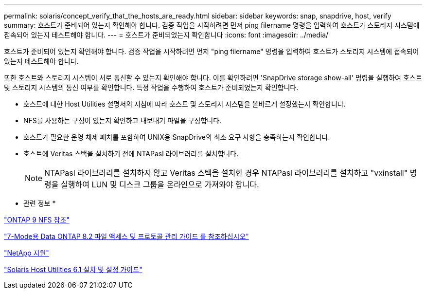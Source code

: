 ---
permalink: solaris/concept_verify_that_the_hosts_are_ready.html 
sidebar: sidebar 
keywords: snap, snapdrive, host, verify 
summary: 호스트가 준비되어 있는지 확인해야 합니다. 검증 작업을 시작하려면 먼저 ping filername 명령을 입력하여 호스트가 스토리지 시스템에 접속되어 있는지 테스트해야 합니다. 
---
= 호스트가 준비되었는지 확인합니다
:icons: font
:imagesdir: ../media/


[role="lead"]
호스트가 준비되어 있는지 확인해야 합니다. 검증 작업을 시작하려면 먼저 "ping filername" 명령을 입력하여 호스트가 스토리지 시스템에 접속되어 있는지 테스트해야 합니다.

또한 호스트와 스토리지 시스템이 서로 통신할 수 있는지 확인해야 합니다. 이를 확인하려면 'SnapDrive storage show-all' 명령을 실행하여 호스트 및 스토리지 시스템의 통신 여부를 확인합니다. 특정 작업을 수행하여 호스트가 준비되었는지 확인합니다.

* 호스트에 대한 Host Utilities 설명서의 지침에 따라 호스트 및 스토리지 시스템을 올바르게 설정했는지 확인합니다.
* NFS를 사용하는 구성이 있는지 확인하고 내보내기 파일을 구성합니다.
* 호스트가 필요한 운영 체제 패치를 포함하여 UNIX용 SnapDrive의 최소 요구 사항을 충족하는지 확인합니다.
* 호스트에 Veritas 스택을 설치하기 전에 NTAPasl 라이브러리를 설치합니다.
+

NOTE: NTAPasl 라이브러리를 설치하지 않고 Veritas 스택을 설치한 경우 NTAPasl 라이브러리를 설치하고 "vxinstall" 명령을 실행하여 LUN 및 디스크 그룹을 온라인으로 가져와야 합니다.



* 관련 정보 *

http://docs.netapp.com/ontap-9/topic/com.netapp.doc.cdot-famg-nfs/home.html["ONTAP 9 NFS 참조"]

https://library.netapp.com/ecm/ecm_download_file/ECMP1401220["7-Mode용 Data ONTAP 8.2 파일 액세스 및 프로토콜 관리 가이드 를 참조하십시오"]

http://mysupport.netapp.com["NetApp 지원"]

https://library.netapp.com/ecm/ecm_download_file/ECMP1148981["Solaris Host Utilities 6.1 설치 및 설정 가이드"]
